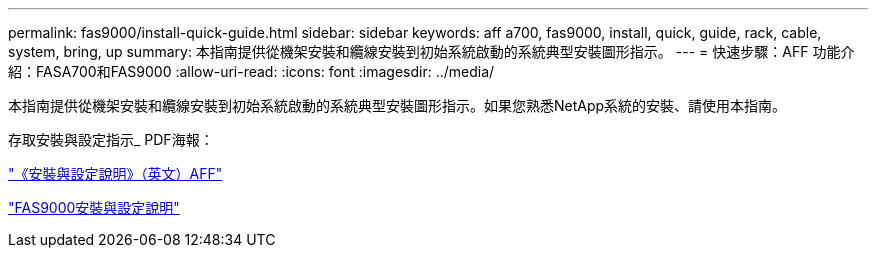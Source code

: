 ---
permalink: fas9000/install-quick-guide.html 
sidebar: sidebar 
keywords: aff a700, fas9000, install, quick, guide, rack, cable, system, bring, up 
summary: 本指南提供從機架安裝和纜線安裝到初始系統啟動的系統典型安裝圖形指示。 
---
= 快速步驟：AFF 功能介紹：FASA700和FAS9000
:allow-uri-read: 
:icons: font
:imagesdir: ../media/


[role="lead"]
本指南提供從機架安裝和纜線安裝到初始系統啟動的系統典型安裝圖形指示。如果您熟悉NetApp系統的安裝、請使用本指南。

存取安裝與設定指示_ PDF海報：

link:../media/PDF/215-15082_2020-11_en-us_AFFA700_FAS9000_LAT_ISI.pdf["《安裝與設定說明》（英文）AFF"^]

link:../media/PDF/215-15154_2020-12_en-us_FAS9000_ISI.pdf["FAS9000安裝與設定說明"^]
